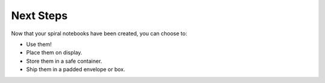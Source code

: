 Next Steps
##########
Now that your spiral notebooks have been created, you can choose to:

* Use them!
* Place them on display.
* Store them in a safe container.
* Ship them in a padded envelope or box.
